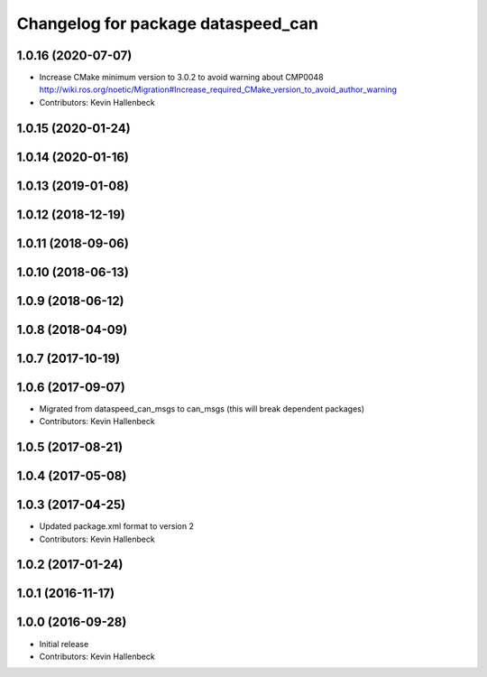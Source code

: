 ^^^^^^^^^^^^^^^^^^^^^^^^^^^^^^^^^^^
Changelog for package dataspeed_can
^^^^^^^^^^^^^^^^^^^^^^^^^^^^^^^^^^^

1.0.16 (2020-07-07)
-------------------
* Increase CMake minimum version to 3.0.2 to avoid warning about CMP0048
  http://wiki.ros.org/noetic/Migration#Increase_required_CMake_version_to_avoid_author_warning
* Contributors: Kevin Hallenbeck

1.0.15 (2020-01-24)
-------------------

1.0.14 (2020-01-16)
-------------------

1.0.13 (2019-01-08)
-------------------

1.0.12 (2018-12-19)
-------------------

1.0.11 (2018-09-06)
-------------------

1.0.10 (2018-06-13)
-------------------

1.0.9 (2018-06-12)
------------------

1.0.8 (2018-04-09)
------------------

1.0.7 (2017-10-19)
------------------

1.0.6 (2017-09-07)
------------------
* Migrated from dataspeed_can_msgs to can_msgs (this will break dependent packages)
* Contributors: Kevin Hallenbeck

1.0.5 (2017-08-21)
------------------

1.0.4 (2017-05-08)
------------------

1.0.3 (2017-04-25)
------------------
* Updated package.xml format to version 2
* Contributors: Kevin Hallenbeck

1.0.2 (2017-01-24)
------------------

1.0.1 (2016-11-17)
------------------

1.0.0 (2016-09-28)
------------------
* Initial release
* Contributors: Kevin Hallenbeck
